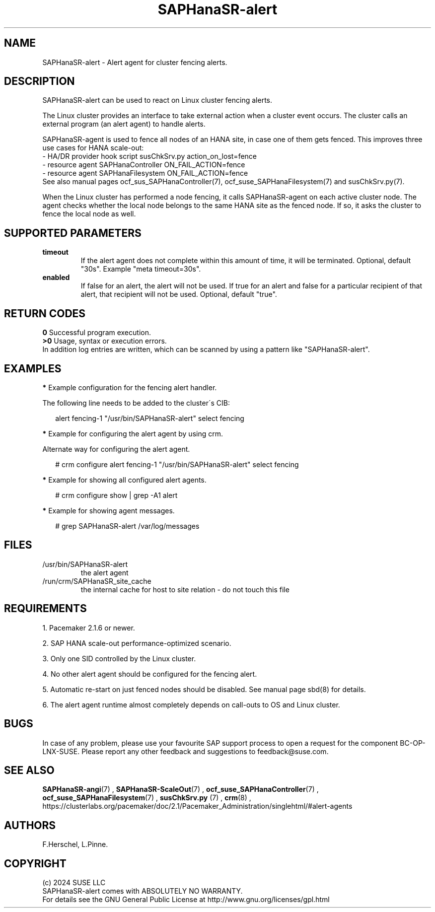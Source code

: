 .\" Version: 1.001
.\"
.TH SAPHanaSR-alert 7 "12 Jun 2024" "" "SAPHanaSR"
.\" TODO SAPHanaSR-alert-fencing ?
.\"
.SH NAME
SAPHanaSR-alert \- Alert agent for cluster fencing alerts.
.PP
.\"
.SH DESCRIPTION
SAPHanaSR-alert can be used to react on Linux cluster fencing alerts.

The Linux cluster provides an interface to take external action when a cluster
event occurs. The cluster calls an external program (an alert agent) to handle
alerts.

SAPHanaSR-agent is used to fence all nodes of an HANA site, in case one of
them gets fenced. This improves three use cases for HANA scale-out:
.br
- HA/DR provider hook script susChkSrv.py action_on_lost=fence
.br
- resource agent SAPHanaController ON_FAIL_ACTION=fence
.br
- resource agent SAPHanaFilesystem ON_FAIL_ACTION=fence
.br
See also manual pages ocf_sus_SAPHanaController(7), ocf_suse_SAPHanaFilesystem(7)
and susChkSrv.py(7).
.PP
When  the Linux cluster has performed a node fencing, it calls SAPHanaSR-agent
on each active cluster node. The agent checks whether the local node belongs to
the same HANA site as the fenced node. If so, it asks the cluster to fence the
local node as well.
.PP
.\"
.SH SUPPORTED PARAMETERS
.TP
\fBtimeout\fR
If the alert agent does not complete within this amount of time, it will be terminated. Optional, default "30s". Example "meta timeout=30s".
.TP
\fBenabled\fR
If false for an alert, the alert will not be used. If true for an alert and false for a particular recipient of that alert, that recipient will not be used. Optional, default "true".
.\"
.PP
.\"
.SH RETURN CODES
.B 0
Successful program execution.
.br
.B >0
Usage, syntax or execution errors.
.br
In addition log entries are written, which can be scanned by using a pattern
like "SAPHanaSR-alert".
.PP
.\"
.SH EXAMPLES
.PP
\fB*\fR Example configuration for the fencing alert handler.
.PP
The following line needs to be added to the cluster´s CIB:
.PP
.RS 2
alert fencing-1 "/usr/bin/SAPHanaSR-alert" select fencing
.RE
.PP
\fB*\fR Example for configuring the alert agent by using crm.
.PP
Alternate way for configuring the alert agent.
.PP
.RS 2
# crm configure alert fencing-1 "/usr/bin/SAPHanaSR-alert" select fencing
.RE
.PP
\fB*\fR Example for showing all configured alert agents.
.PP
.RS 2
# crm configure show | grep -A1 alert
.RE
.PP
\fB*\fR Example for showing agent messages.
.PP
.RS 2
# grep SAPHanaSR-alert /var/log/messages
.RE
.PP
.\"
.SH FILES
.TP
/usr/bin/SAPHanaSR-alert
the alert agent
.TP
/run/crm/SAPHanaSR_site_cache
the internal cache for host to site relation - do not touch this file
.PP
.\"
.SH REQUIREMENTS
1. Pacemaker 2.1.6 or newer.
.PP
2. SAP HANA scale-out performance-optimized scenario.
.PP
3. Only one SID controlled by the Linux cluster.
.PP
4. No other alert agent should be configured for the fencing alert.
.PP
5. Automatic re-start on just fenced nodes should be disabled. See manual page
sbd(8) for details.
.PP
6. The alert agent runtime almost completely depends on call-outs to OS and
Linux cluster.
.\"
.SH BUGS
In case of any problem, please use your favourite SAP support process to open
a request for the component BC-OP-LNX-SUSE.
Please report any other feedback and suggestions to feedback@suse.com.
.PP
.\"
.SH SEE ALSO
\fBSAPHanaSR-angi\fP(7) , \fBSAPHanaSR-ScaleOut\fP(7) ,
\fBocf_suse_SAPHanaController\fP(7) , \fBocf_suse_SAPHanaFilesystem\fP(7) ,
\fBsusChkSrv.py\fP (7) , \fBcrm\fP(8) ,
.br
https://clusterlabs.org/pacemaker/doc/2.1/Pacemaker_Administration/singlehtml/#alert-agents
.PP
.\"
.SH AUTHORS
F.Herschel, L.Pinne.
.PP
.\"
.SH COPYRIGHT
.br
(c) 2024 SUSE LLC
.br
SAPHanaSR-alert comes with ABSOLUTELY NO WARRANTY.
.br
For details see the GNU General Public License at
http://www.gnu.org/licenses/gpl.html
.\"

